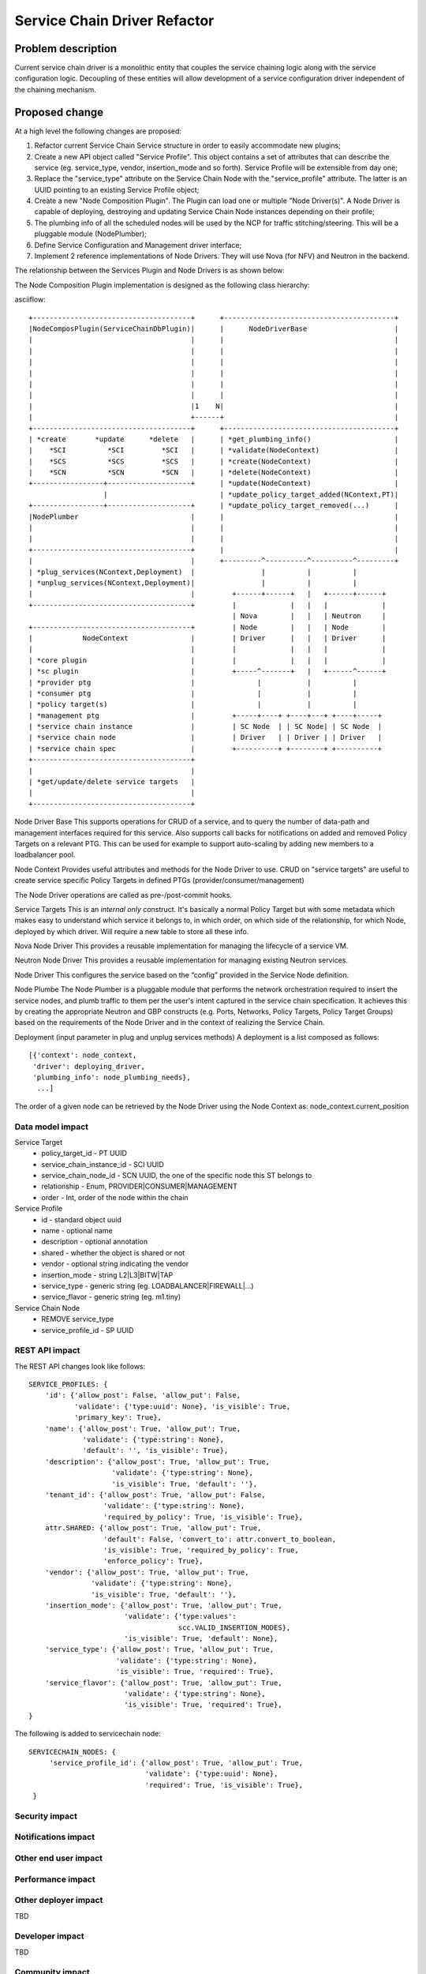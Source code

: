 ..
 This work is licensed under a Creative Commons Attribution 3.0 Unported
 License.

 http://creativecommons.org/licenses/by/3.0/legalcode

==========================================
Service Chain Driver Refactor
==========================================


Problem description
===================
Current service chain driver is a monolithic entity that couples the service
chaining logic along with the service configuration logic. Decoupling of these
entities will allow development of a service configuration driver independent
of the chaining mechanism.

Proposed change
===============
At a high level the following changes are proposed:

1. Refactor current Service Chain Service structure in order to
   easily accommodate new plugins;

2. Create a new API object called "Service Profile". This object
   contains a set of attributes that can describe the service
   (eg. service_type, vendor, insertion_mode and so forth).
   Service Profile will be extensible from day one;

3. Replace the "service_type" attribute on the Service Chain Node
   with the "service_profile" attribute. The latter is an UUID
   pointing to an existing Service Profile object;

4. Create a new "Node Composition Plugin". The Plugin can load one or
   multiple "Node Driver(s)". A Node Driver is capable of deploying,
   destroying and updating Service Chain Node instances depending
   on their profile;

5. The plumbing info of all the scheduled nodes will be used by the
   NCP for traffic stitching/steering. This will be a pluggable module
   (NodePlumber);

6. Define Service Configuration and Management driver interface;

7. Implement 2 reference implementations of Node Drivers.
   They will use Nova (for NFV) and Neutron in the backend.

The relationship between the Services Plugin and Node Drivers is as shown below:


The Node Composition Plugin  implementation is designed as the following class
hierarchy:

asciiflow::

 +--------------------------------------+      +-----------------------------------------+
 |NodeComposPlugin(ServiceChainDbPlugin)|      |      NodeDriverBase                     |
 |                                      |      |                                         |
 |                                      |      |                                         |
 |                                      |      |                                         |
 |                                      |      |                                         |
 |                                      |      |                                         |
 |                                      |      |                                         |
 |                                      |1    N|                                         |
 |                                      +------+                                         |
 +--------------------------------------+      +-----------------------------------------+
 | *create       *update      *delete   |      | *get_plumbing_info()                    |
 |    *SCI          *SCI         *SCI   |      | *validate(NodeContext)                  |
 |    *SCS          *SCS         *SCS   |      | *create(NodeContext)                    |
 |    *SCN          *SCN         *SCN   |      | *delete(NodeContext)                    |
 +-----------------+--------------------+      | *update(NodeContext)                    |
                   |                           | *update_policy_target_added(NContext,PT)|
 +-----------------+--------------------+      | *update_policy_target_removed(...)      |
 |NodePlumber                           |      |                                         |
 |                                      |      |                                         |
 |                                      |      |                                         |
 +--------------------------------------+      |                                         |
 |                                      |      +---------^----------^----------^---------+
 | *plug_services(NContext,Deployment)  |                |          |          |
 | *unplug_services(NContext,Deployment)|                |          |          |
 |                                      |         +------+------+   |   +------+------+
 +--------------------------------------+         |             |   |   |             |
                                                  | Nova        |   |   | Neutron     |
 +--------------------------------------+         | Node        |   |   | Node        |
 |            NodeContext               |         | Driver      |   |   | Driver      |
 |                                      |         |             |   |   |             |
 | *core plugin                         |         |             |   |   |             |
 | *sc plugin                           |         +-----^-------+   |   +------^------+
 | *provider ptg                        |               |           |          |
 | *consumer ptg                        |               |           |          |
 | *policy target(s)                    |               |           |          |
 | *management ptg                      |         +-----+----+ +----+---+ +----+-----+
 | *service chain instance              |         | SC Node  | | SC Node| | SC Node  |
 | *service chain node                  |         | Driver   | | Driver | | Driver   |
 | *service chain spec                  |         +----------+ +--------+ +----------+
 +--------------------------------------+
 |                                      |
 | *get/update/delete service targets   |
 |                                      |
 +--------------------------------------+


Node Driver Base
This supports operations for CRUD of a service, and to query the number of
data-path and management interfaces required for this service.
Also supports call backs for notifications on added and removed Policy Targets
on a relevant PTG. This can be used for example to support auto-scaling by
adding new members to a loadbalancer pool.

Node Context
Provides useful attributes and methods for the Node Driver to use.
CRUD on "service targets" are useful to create service specific
Policy Targets in defined PTGs (provider/consumer/management)

The Node Driver operations are called as pre-/post-commit hooks.

Service Targets
This is an *internal only* construct. It's basically a normal Policy Target
but with some metadata which makes easy to understand which service it
belongs to, in which order, on which side of the relationship, for which
Node, deployed by which driver. Will require a new table to store all
these info.

Nova Node Driver
This provides a reusable implementation for managing the lifecycle of a
service VM.

Neutron Node Driver
This provides a reusable implementation for managing existing Neutron
services.

Node Driver
This configures the service based on the “config” provided in the Service
Node definition.

Node Plumbe
The Node Plumber is a pluggable module that performs the network orchestration
required to insert the service nodes, and plumb traffic to them per the user's
intent captured in the service chain specification. It achieves this by creating
the appropriate Neutron and GBP constructs (e.g. Ports, Networks, Policy Targets,
Policy Target Groups) based on the requirements of the Node Driver and in the
context of realizing the Service Chain.

Deployment (input parameter in plug and unplug services methods)
A deployment is a list composed as follows::

 [{'context': node_context,
  'driver': deploying_driver,
  'plumbing_info': node_plumbing_needs},
   ...]

The order of a given node can be retrieved by the Node Driver using the Node Context
as: node_context.current_position

Data model impact
-----------------

Service Target
  * policy_target_id - PT UUID
  * service_chain_instance_id - SCI UUID
  * service_chain_node_id - SCN UUID, the one of the specific node this ST belongs to
  * relationship - Enum, PROVIDER|CONSUMER|MANAGEMENT
  * order - Int, order of the node within the chain

Service Profile
  * id - standard object uuid
  * name - optional name
  * description - optional annotation
  * shared - whether the object is shared or not
  * vendor - optional string indicating the vendor
  * insertion_mode - string L2|L3|BITW|TAP
  * service_type -  generic string (eg. LOADBALANCER|FIREWALL|...)
  * service_flavor - generic string (eg. m1.tiny)

Service Chain Node
  * REMOVE service_type
  * service_profile_id - SP UUID

REST API impact
---------------

The REST API changes look like follows::

 SERVICE_PROFILES: {
     'id': {'allow_post': False, 'allow_put': False,
            'validate': {'type:uuid': None}, 'is_visible': True,
            'primary_key': True},
     'name': {'allow_post': True, 'allow_put': True,
              'validate': {'type:string': None},
              'default': '', 'is_visible': True},
     'description': {'allow_post': True, 'allow_put': True,
                     'validate': {'type:string': None},
                     'is_visible': True, 'default': ''},
     'tenant_id': {'allow_post': True, 'allow_put': False,
                   'validate': {'type:string': None},
                   'required_by_policy': True, 'is_visible': True},
     attr.SHARED: {'allow_post': True, 'allow_put': True,
                   'default': False, 'convert_to': attr.convert_to_boolean,
                   'is_visible': True, 'required_by_policy': True,
                   'enforce_policy': True},
     'vendor': {'allow_post': True, 'allow_put': True,
                'validate': {'type:string': None},
                'is_visible': True, 'default': ''},
     'insertion_mode': {'allow_post': True, 'allow_put': True,
                        'validate': {'type:values':
                                     scc.VALID_INSERTION_MODES},
                        'is_visible': True, 'default': None},
     'service_type': {'allow_post': True, 'allow_put': True,
                      'validate': {'type:string': None},
                      'is_visible': True, 'required': True},
     'service_flavor': {'allow_post': True, 'allow_put': True,
                        'validate': {'type:string': None},
                        'is_visible': True, 'required': True},
 }

The following is added to servicechain node::

 SERVICECHAIN_NODES: {
      'service_profile_id': {'allow_post': True, 'allow_put': True,
                             'validate': {'type:uuid': None},
                             'required': True, 'is_visible': True},
  }

Security impact
---------------


Notifications impact
--------------------


Other end user impact
---------------------


Performance impact
------------------


Other deployer impact
---------------------

TBD

Developer impact
----------------

TBD

Community impact
----------------


Alternatives
------------


Implementation
==============

Assignee(s)
-----------

* Ivar Lazzaro (mmaleckk)

Work items
----------


Dependencies
============


Testing
=======

Tempest tests
-------------


Functional tests
----------------


API tests
---------


Documentation impact
====================

User documentation
------------------


Developer documentation
-----------------------


References
==========


